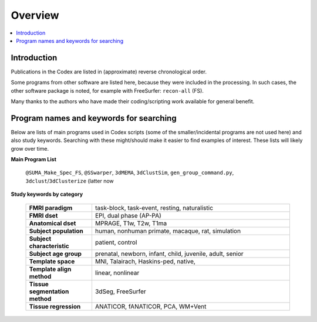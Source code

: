 .. _codex_overview:

********
Overview
********

.. contents:: :local:

Introduction
==========================================

Publications in the Codex are listed in (approximate) reverse
chronological order. 

Some programs from other software are listed here, because they were
included in the processing.  In such cases, the other software package
is noted, for example with FreeSurfer: ``recon-all`` (FS).

Many thanks to the authors who have made their coding/scripting work
available for general benefit.
 

Program names and keywords for searching
==========================================

Below are lists of main programs used in Codex scripts (some of the
smaller/incidental programs are not used here) and also study
keywords.  Searching with these might/should make it easier to find
examples of interest.  These lists will likely grow over time.

**Main Program List** 



  ``@SUMA_Make_Spec_FS``, ``@SSwarper``, ``3dMEMA``, ``3dClustSim``,
  ``gen_group_command.py``, ``3dclust``/\ ``3dClusterize`` (latter now


   .. list-table:: 
      :widths: 33 33 33 
      :header-rows: 0
      :stub-columns: 0

      * - ``afni_proc.py``
        - ``@SSwarper``
        - ``gen_group_command.py``
      * - ``3dClusterize``
        - ``3dclust``
        - ``3dmask_tool``
      * - ``3dMEMA``              
        - ``3dClustSim``          
        - ``BayesianGroupAna.py`` 
      * - ``recon-all`` (FS)    
        - ``@SUMA_Make_Spec_FS``


.. comment: 

   can copy+paste more of these list-table structures as more rows are
   needed:

      * - 
        - 
        - 


**Study keywords by category**

   .. list-table::
      :header-rows: 0
      :widths: 25 75
      :stub-columns: 0

      * - **FMRI paradigm**
        - task-block, task-event, resting, naturalistic
      * - **FMRI dset**
        - EPI, dual phase (AP-PA)
      * - **Anatomical dset**
        - MPRAGE, T1w, T2w, T1ma
      * - **Subject population**
        - human, nonhuman primate, macaque, rat, simulation
      * - **Subject characteristic**
        - patient, control
      * - **Subject age group**
        - prenatal, newborn, infant, child, juvenile, adult, senior
      * - **Template space**
        - MNI, Talairach, Haskins-ped, native,
      * - **Template align method**
        - linear, nonlinear
      * - **Tissue segmentation method**
        - 3dSeg, FreeSurfer
      * - **Tissue regression**
        - ANATICOR, fANATICOR, PCA, WM+Vent





.. comment: 
   
   old/original list


   .. table::
      :column-alignment: left left
      :column-wrapping: true true 
      :column-dividers: double single double

      ========================  ===============================================
      Tag (study descriptors):  Label (for searchability)
      ========================  ===============================================
      FMRI paradigm:            task-block, task-event, resting, naturalistic, 
                                par-other
      FMRI dset:                EPI, dual phase (AP-PA), fmri-other
      Anatomical dset:          MPRAGE, T1w, T2w, T1map, T2map, FLAIR, FLASH, 
                                PD, SWI, Angio, none, anat-other
      Subject population:       human, nonhuman primate, macaque, rat, 
                                simulation, pop-other
      Subject characteristic:   patient, control, char-other
      Subject age:              prenatal, newborn, infant, child, juvenile, 
                                adult, senior, age-other
      Template space:           MNI, Talairach, Haskins-ped, native, sp-other
      Template align method:    linear, nonlinear, al-other
      Tissue segmentation:      3dSeg, FreeSurfer, seg-other
      Tissue regression:        ANATICOR, fANATICOR, PCA, WM+Vent, reg-other
      ========================  ===============================================





